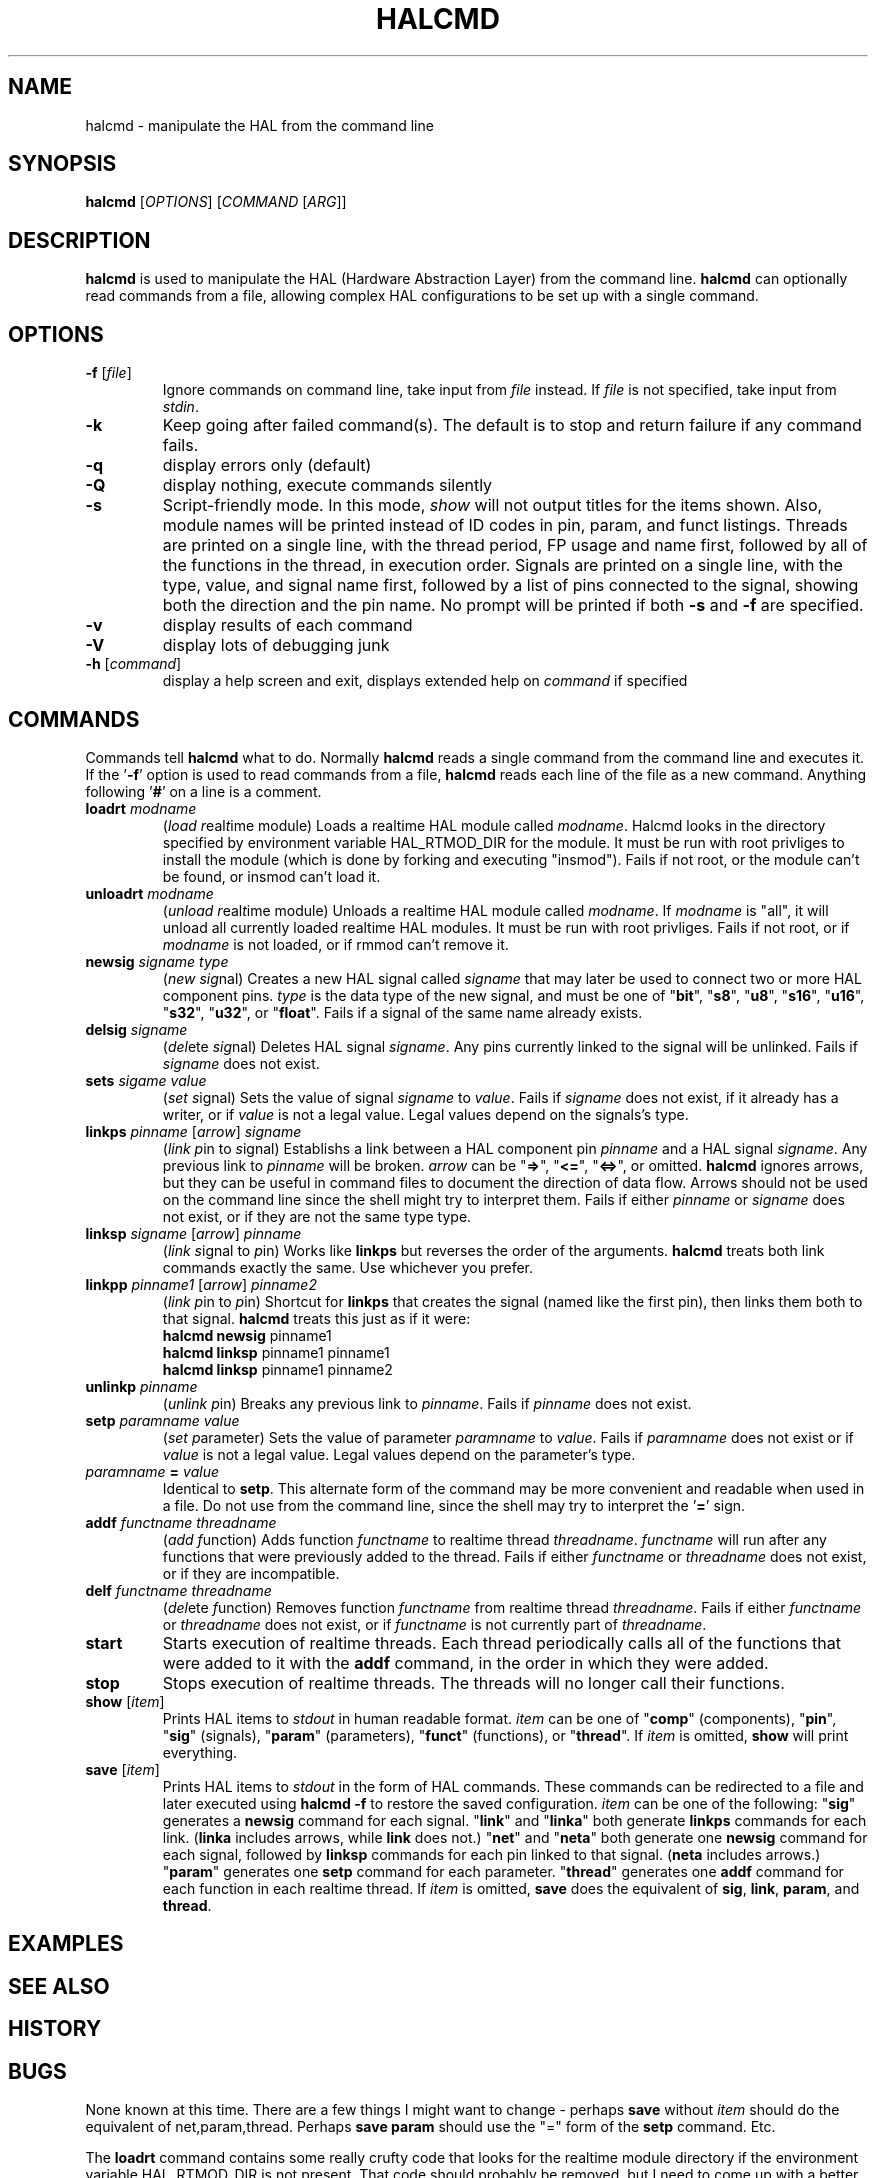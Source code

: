 .\" Copyright (c) 2003 John Kasunich
.\"                (jmkasunich AT users DOT sourceforge DOT net)
.\"
.\" This is free documentation; you can redistribute it and/or
.\" modify it under the terms of the GNU General Public License as
.\" published by the Free Software Foundation; either version 2 of
.\" the License, or (at your option) any later version.
.\"
.\" The GNU General Public License's references to "object code"
.\" and "executables" are to be interpreted as the output of any
.\" document formatting or typesetting system, including
.\" intermediate and printed output.
.\"
.\" This manual is distributed in the hope that it will be useful,
.\" but WITHOUT ANY WARRANTY; without even the implied warranty of
.\" MERCHANTABILITY or FITNESS FOR A PARTICULAR PURPOSE.  See the
.\" GNU General Public License for more details.
.\"
.\" You should have received a copy of the GNU General Public
.\" License along with this manual; if not, write to the Free
.\" Software Foundation, Inc., 59 Temple Place, Suite 330, Boston, MA 02111,
.\" USA.
.\"
.\"
.\"
.TH HALCMD "1"  "2003-12-18" "EMC Documentation" "HAL User's Manual"
.SH NAME
halcmd \- manipulate the HAL from the command line
.SH SYNOPSIS
.B halcmd
[\fIOPTIONS\fR] [\fICOMMAND\fR [\fIARG\fR]]
.SH DESCRIPTION
\fBhalcmd\fR is used to manipulate the HAL (Hardware Abstraction
Layer) from the command line.  \fBhalcmd\fR can optionally read
commands from a file, allowing complex HAL configurations to be
set up with a single command.
.SH OPTIONS
.TP
\fB\-f\fR [\fIfile\fR]
Ignore commands on command line, take input from \fIfile\fR
instead.  If \fIfile\fR is not specified, take input from
\fIstdin\fR.
.TP
\fB\-k\fR
Keep going after failed command(s).  The default is to stop
and return failure if any command fails.
.TP
\fB\-q\fR
display errors only (default)
.TP
\fB\-Q\fR
display nothing, execute commands silently
.TP
\fB\-s\fR
Script-friendly mode.  In this mode, \fIshow\fR will not output titles for the items
shown.  Also, module names will be printed instead of ID codes in pin, param, and funct
listings.  Threads are printed on a single line, with the thread period, FP usage and
name first, followed by all of the functions in the thread, in execution order.  Signals
are printed on a single line, with the type, value, and signal name first, followed by
a list of pins connected to the signal, showing both the direction and the pin name.
No prompt will be printed if both \fB-s\fR and \fB-f\fR are specified.
.TP
\fB\-v\fR
display results of each command
.TP
\fB\-V\fR
display lots of debugging junk
.TP
\fB\-h\fR [\fIcommand\fR]
display a help screen and exit, displays extended help on \fIcommand\fR if specified
.SH COMMANDS
Commands tell \fBhalcmd\fR what to do.  Normally \fBhalcmd\fR
reads a single command from the command line and executes it.
If the '\fB-f\fR' option is used to read commands from a file,
\fBhalcmd\fR reads each line of the file as a new command.
Anything following '\fB#\fR' on a line is a comment.
.TP
\fBloadrt\fR \fImodname\fR
(\fIload\fR \fIr\fReal\fIt\fRime module)  Loads a realtime HAL
module called \fImodname\fR.  Halcmd looks in the directory
specified by environment variable HAL_RTMOD_DIR for the module.
It must be run with root privliges to install the module (which
is done by forking and executing "insmod").  Fails if not root,
or the module can't be found, or insmod can't load it.
.TP
\fBunloadrt\fR \fImodname\fR
(\fIunload\fR \fIr\fReal\fIt\fRime module)  Unloads a realtime HAL
module called \fImodname\fR.  If \fImodname\fR is "all", it will
unload all currently loaded realtime HAL modules.  It must be run
with root privliges.  Fails if not root, or if \fImodname\fR is
not loaded, or if rmmod can't remove it.
.TP
\fBnewsig\fR \fIsigname\fR \fItype\fR
(\fInew\fR \fIsig\fRnal)  Creates a new HAL signal called
\fIsigname\fR that may later be used to connect two or more
HAL component pins.  \fItype\fR is the data type of the new
signal, and must be one of "\fBbit\fR", "\fBs8\fR", "\fBu8\fR",
"\fBs16\fR", "\fBu16\fR", "\fBs32\fR", "\fBu32\fR", or "\fBfloat\fR".
Fails if a signal of the same name already exists.
.TP
\fBdelsig\fR \fIsigname\fR
(\fIdel\fRete \fIsig\fRnal)  Deletes HAL signal \fIsigname\fR.
Any pins currently linked to the signal will be unlinked.
Fails if \fIsigname\fR does not exist.
.TP
\fBsets\fR \fIsigame\fR \fIvalue\fR
(\fIset\fR \fIs\fRignal)  Sets the value of signal \fIsigname\fR
to \fIvalue\fR.  Fails if \fIsigname\fR does not exist, if it
already has a writer, or if \fIvalue\fR is not a legal value.
Legal values depend on the signals's type.
.TP
\fBlinkps\fR \fIpinname\fR [\fIarrow\fR] \fIsigname\fR
(\fIlink\fR \fIp\fRin to \fIs\fRignal)  Establishs a link
between a HAL component pin \fIpinname\fR and a HAL signal
\fIsigname\fR.  Any previous link to \fIpinname\fR will be
broken.  \fIarrow\fR can be "\fB=>\fR", "\fB<=\fR", "\fB<=>\fR",
or omitted.  \fBhalcmd\fR ignores arrows, but they can be useful
in command files to document the direction of data flow.  Arrows
should not be used on the command line since the shell might try
to interpret them.  Fails if either \fIpinname\fR or \fIsigname\fR
does not exist, or if they are not the same type type.
.TP
\fBlinksp\fR \fIsigname\fR [\fIarrow\fR] \fIpinname\fR
(\fIlink\fR \fIs\fRignal to \fIp\fRin)  Works like \fBlinkps\fR
but reverses the order of the arguments.  \fBhalcmd\fR treats
both link commands exactly the same.  Use whichever you prefer.
.TP
\fBlinkpp\fR \fIpinname1\fR [\fIarrow\fR] \fIpinname2\fR
(\fIlink\fR \fIp\fRin to \fIp\fRin)  Shortcut for \fBlinkps\fR
that creates the signal (named like the first pin), then links 
them both to that signal.  \fBhalcmd\fR treats this just as if
it were:
   \fBhalcmd\fR \fBnewsig\fR pinname1 
   \fBhalcmd\fR \fBlinksp\fR pinname1 pinname1
   \fBhalcmd\fR \fBlinksp\fR pinname1 pinname2
.TP
\fBunlinkp\fR \fIpinname\fR
(\fIunlink\fR \fIp\fRin)  Breaks any previous link to \fIpinname\fR.
Fails if \fIpinname\fR does not exist.
.TP
\fBsetp\fR \fIparamname\fR \fIvalue\fR
(\fIset\fR \fIp\fRarameter)  Sets the value of parameter \fIparamname\fR
to \fIvalue\fR.  Fails if \fIparamname\fR does not exist or if \fIvalue\fR
is not a legal value.  Legal values depend on the parameter's type.
.TP
\fIparamname\fR \fB=\fR \fIvalue\fR
Identical to \fBsetp\fR.  This alternate form of the command may
be more convenient and readable when used in a file.  Do not use
from the command line, since the shell may try to interpret
the '\fB=\fR' sign.
.TP
\fBaddf\fR \fIfunctname\fR \fIthreadname\fR
(\fIadd\fR \fIf\fRunction)  Adds function \fIfunctname\fR to realtime
thread \fIthreadname\fR.  \fIfunctname\fR will run after any functions
that were previously added to the thread.  Fails if either
\fIfunctname\fR or \fIthreadname\fR does not exist, or if they
are incompatible.
.TP
\fBdelf\fR \fIfunctname\fR \fIthreadname\fR
(\fIdel\fRete \fIf\fRunction)  Removes function \fIfunctname\fR from
realtime thread \fIthreadname\fR.  Fails if either \fIfunctname\fR or
\fIthreadname\fR does not exist, or if \fIfunctname\fR is not currently
part of \fIthreadname\fR.
.TP
\fBstart\fR
Starts execution of realtime threads.  Each thread periodically calls
all of the functions that were added to it with the \fBaddf\fR command,
in the order in which they were added.
.TP
\fBstop\fR
Stops execution of realtime threads.  The threads will no longer call
their functions.
.TP
\fBshow\fR [\fIitem\fR]
Prints HAL items to \fIstdout\fR in human readable format.
\fIitem\fR can be one of "\fBcomp\fR" (components), "\fBpin\fR",
"\fBsig\fR" (signals), "\fBparam\fR" (parameters), "\fBfunct\fR"
(functions), or "\fBthread\fR".  If \fIitem\fR is omitted,
\fBshow\fR will print everything.
.TP
\fBsave\fR [\fIitem\fR]
Prints HAL items to \fIstdout\fR in the form of HAL commands.
These commands can be redirected to a file and later executed
using \fBhalcmd -f\fR to restore the saved configuration.
\fIitem\fR can be one of the following: "\fBsig\fR" generates
a \fBnewsig\fR command for each signal.  "\fBlink\fR" and
"\fBlinka\fR" both generate \fBlinkps\fR commands for each link.
(\fBlinka\fR includes arrows, while \fBlink\fR does not.)
"\fBnet\fR" and "\fBneta\fR" both generate one \fBnewsig\fR
command for each signal, followed by \fBlinksp\fR commands for
each pin linked to that signal.  (\fBneta\fR includes arrows.)
"\fBparam\fR" generates one \fBsetp\fR command for each parameter.
"\fBthread\fR" generates one \fBaddf\fR command for each function
in each realtime thread.  If \fIitem\fR is omitted, \fBsave\fR
does the equivalent of \fBsig\fR, \fBlink\fR, \fBparam\fR, and
\fBthread\fR.
.SH EXAMPLES

.SH "SEE ALSO"

.SH HISTORY

.SH BUGS
None known at this time.  There are a few things I might want
to change - perhaps \fBsave\fR without \fIitem\fR should do
the equivalent of net,param,thread.  Perhaps \fBsave param\fR
should use the "=" form of the \fBsetp\fR command.  Etc.
.PP
The \fBloadrt\fR command contains some really crufty code that
looks for the realtime module directory if the environment
variable HAL_RTMOD_DIR is not present.  That code should
probably be removed, but I need to come up with a better
method first.
.PP
Eventually, I want to be able to make \fBhalcmd\fR setuid, so
that normal users can configure the HAL.  Before that can happen,
it must be re-written to get the HAL module directory in a
secure way, so that it can't be used to load arbitrary kernel
modules from a user specified directory.
.SH AUTHOR
Written by John Kasunich, as part of the Enhanced Machine
Controller (EMC) project.
.SH REPORTING BUGS
Report bugs to jmkasunich AT users DOT sourceforge DOT net
.SH COPYRIGHT
Copyright \(co 2003 John Kasunich.
.br
This is free software; see the source for copying conditions.  There is NO
warranty; not even for MERCHANTABILITY or FITNESS FOR A PARTICULAR PURPOSE.
